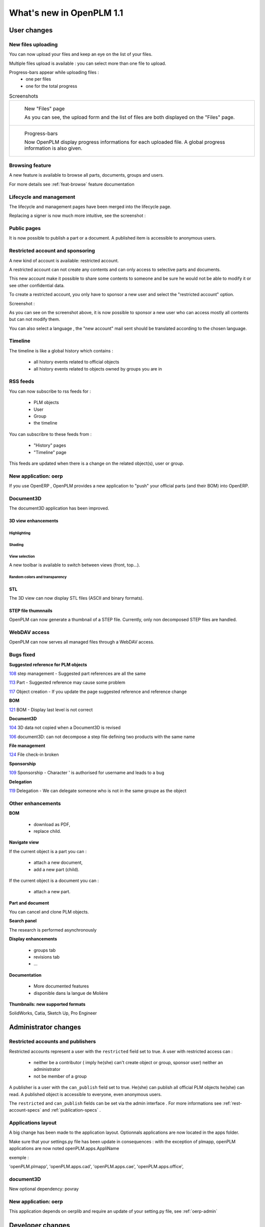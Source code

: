 .. _whatsnew-1.1:

.. Images come later, once we are sure we would not have to update them ;)

=========================
What's new in OpenPLM 1.1
=========================

User changes
===============

New files uploading
-------------------

You can now upload your files and keep an eye on the list of your files.

Multiple files upload is available :
you can select more than one file to upload.

Progress-bars appear while uploading files :
  * one per files

  * one for the total progress


.. list-table:: Screenshots

    * - .. figure:: images/Capture_openPLM_file_add.png
           :width: 100%

           New "Files" page
    
           As you can see, the upload form and the list of files are both displayed on the "Files" page.


    * - .. figure:: images/Capture_openPLM_file_progress.png
           :width: 100%
               
           Progress-bars
           
           Now OpenPLM display progress informations for each uploaded file. A global progress information is also given.
    


Browsing feature
------------------

A new feature is available to browse all parts, documents, groups and users.

For more details see :ref:`feat-browse` feature documentation


Lifecycle and management
-------------------------

The lifecycle and management pages have been merged into the lifecycle page.

Replacing a signer is now much more intuitive, see the screenshot :

.. image:: images/Capture_openPLM_lifecycle_management.png



Public pages
----------------

It is now possible to publish a part or a document. A published item is accessible to
anonymous users.


Restricted account and sponsoring
--------------------------------------

A new kind of account is available: restricted account.

A restricted account can not create any contents and can only access to selective 
parts and documents.

This new account make it possible to share some contents to someone and be sure he
would not be able to modify it or see other confidential data.

To create a restricted account, you only have to sponsor a new user and
select the "restricted account" option.

Screenshot :

.. image:: images/Capture_openPLM_sponsor.png


As you can see on the screenshot above, it is now possible to sponsor a
new user who can access mostly all contents but can not modify them.

You can also select a language , the "new account" mail sent should be translated 
according to the chosen language.


Timeline
---------

The timeline is like a global history which contains :

 * all history events related to official objects
 * all history events related to objects owned by groups you are in
 

RSS feeds
----------

You can now subscribe to rss feeds for :

 * PLM objects
 * User
 * Group
 * the timeline

You can subscribre to these feeds from :

 * "History" pages
 * "Timeline" page

This feeds are updated when there is a change on the related object(s), user or group.


New application: oerp
---------------------

If you use OpenERP , OpenPLM provides a new application to "push" your official
parts (and their BOM) into OpenERP.

Document3D
-----------

The document3D application has been improved.

3D view enhancements
+++++++++++++++++++++


Highlighting
~~~~~~~~~~~~~~~

.. todo:: screenshots, gifs

Shading
~~~~~~~~~~

.. todo:: screenshots

View selection
~~~~~~~~~~~~~~

A new toolbar is available to switch between views (front, top...).

.. todo:: screenshots

Random colors and transparency
~~~~~~~~~~~~~~~~~~~~~~~~~~~~~~~

.. todo:: screenshots

STL 
++++++++++++++

The 3D view can now display STL files (ASCII and binary formats).


STEP file thumnnails
+++++++++++++++++++++

OpenPLM can now generate a thumbnail of a STEP file. Currently, only
non decomposed STEP files are handled.

.. todo:: example

WebDAV access
--------------

OpenPLM can now serves all managed files through a WebDAV access.


Bugs fixed
------------

**Suggested reference for PLM objects**

`108 <http://wiki.openplm.org/trac/ticket/108>`_ step management - Suggested part references are all the same

`113 <http://wiki.openplm.org/trac/ticket/113>`_  Part - Suggested reference may cause some problem

`117 <http://wiki.openplm.org/trac/ticket/117>`_ Object creation - If you update the page suggested reference and reference change


**BOM**

`121 <http://wiki.openplm.org/trac/ticket/121>`_ BOM - Display last level is not correct


**Document3D**

`104 <http://wiki.openplm.org/trac/ticket/104>`_ 3D data not copied when a Document3D is revised

`106 <http://wiki.openplm.org/trac/ticket/106>`_ document3D: can not decompose a step file defining two products with the same name


**File management**

`124 <http://wiki.openplm.org/trac/ticket/124>`_ File check-in broken


**Sponsorship**

`109 <http://wiki.openplm.org/trac/ticket/109>`_ Sponsorship - Character ' is authorised for username and leads to a bug


**Delegation**

`119 <http://wiki.openplm.org/trac/ticket/119>`_ Delegation - We can delegate someone who is not in the same groupe as the object


Other enhancements
--------------------

**BOM** 

 * download as PDF,
 * replace child.

**Navigate view**

If the current object is a part you can :

 * attach a new document,
 * add a new part (child).
 
If the current object is a document you can :

 * attach a new part.


**Part and document**

You can cancel and clone PLM objects.


**Search panel**

The research is performed asynchronously


**Display enhancements**

 * groups tab
 * revisions tab
 * ...
 
 
**Documentation** 

    * More documented features
    * disponible dans la langue de Molière


**Thumbnails: new supported formats**

SolidWorks, Catia, Sketch Up, Pro Engineer 


Administrator changes
=======================

Restricted accounts and publishers
-----------------------------------

Restricted accounts represent a user with the ``restricted`` field set to true.
A user with restricted access can :

 * neither be a contributor ( imply he(she) can't create object or group, sponsor user) neither an administrator
 * not be member of a group
 
A publisher is a user with the ``can_publish`` field set to true. He(she) can publish
all official PLM objects he(she) can read. A published object is accessible to everyone,
even anonymous users.

The ``restricted`` and ``can_publish`` fields can be set via the admin interface .
For more informations see :ref:`rest-account-specs` and :ref:`publication-specs` .



Applications layout
-------------------

A big change has been made to the application layout. Optionnals applications
are now located in the apps folder.

Make sure that your settings.py file has been update in consequences : 
with the exception of plmapp, openPLM applications are now noted openPLM.apps.AppliName

exemple : 

'openPLM.plmapp',
'openPLM.apps.cad',
'openPLM.apps.cae',
'openPLM.apps.office',

document3D
-----------

New optional dependency: povray

New application: oerp
----------------------

This application depends on oerplib and require an update of your setting.py file, see :ref:`oerp-admin`


Developer changes
==================

New applications
-----------------

Some new applications were implemented , more details in :ref:`applications`


